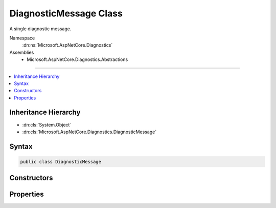 

DiagnosticMessage Class
=======================






A single diagnostic message.


Namespace
    :dn:ns:`Microsoft.AspNetCore.Diagnostics`
Assemblies
    * Microsoft.AspNetCore.Diagnostics.Abstractions

----

.. contents::
   :local:



Inheritance Hierarchy
---------------------


* :dn:cls:`System.Object`
* :dn:cls:`Microsoft.AspNetCore.Diagnostics.DiagnosticMessage`








Syntax
------

.. code-block:: csharp

    public class DiagnosticMessage








.. dn:class:: Microsoft.AspNetCore.Diagnostics.DiagnosticMessage
    :hidden:

.. dn:class:: Microsoft.AspNetCore.Diagnostics.DiagnosticMessage

Constructors
------------

.. dn:class:: Microsoft.AspNetCore.Diagnostics.DiagnosticMessage
    :noindex:
    :hidden:

    
    .. dn:constructor:: Microsoft.AspNetCore.Diagnostics.DiagnosticMessage.DiagnosticMessage(System.String, System.String, System.String, System.Int32, System.Int32, System.Int32, System.Int32)
    
        
    
        
        :type message: System.String
    
        
        :type formattedMessage: System.String
    
        
        :type filePath: System.String
    
        
        :type startLine: System.Int32
    
        
        :type startColumn: System.Int32
    
        
        :type endLine: System.Int32
    
        
        :type endColumn: System.Int32
    
        
        .. code-block:: csharp
    
            public DiagnosticMessage(string message, string formattedMessage, string filePath, int startLine, int startColumn, int endLine, int endColumn)
    

Properties
----------

.. dn:class:: Microsoft.AspNetCore.Diagnostics.DiagnosticMessage
    :noindex:
    :hidden:

    
    .. dn:property:: Microsoft.AspNetCore.Diagnostics.DiagnosticMessage.EndColumn
    
        
    
        
        Gets the zero-based column index for the end of the compilation error.
    
        
        :rtype: System.Int32
    
        
        .. code-block:: csharp
    
            public int EndColumn { get; }
    
    .. dn:property:: Microsoft.AspNetCore.Diagnostics.DiagnosticMessage.EndLine
    
        
    
        
        Gets the one-based line index for the end of the compilation error.
    
        
        :rtype: System.Int32
    
        
        .. code-block:: csharp
    
            public int EndLine { get; }
    
    .. dn:property:: Microsoft.AspNetCore.Diagnostics.DiagnosticMessage.FormattedMessage
    
        
    
        
        Gets the formatted error message.
    
        
        :rtype: System.String
    
        
        .. code-block:: csharp
    
            public string FormattedMessage { get; }
    
    .. dn:property:: Microsoft.AspNetCore.Diagnostics.DiagnosticMessage.Message
    
        
    
        
        Gets the error message.
    
        
        :rtype: System.String
    
        
        .. code-block:: csharp
    
            public string Message { get; }
    
    .. dn:property:: Microsoft.AspNetCore.Diagnostics.DiagnosticMessage.SourceFilePath
    
        
    
        
        Path of the file that produced the message.
    
        
        :rtype: System.String
    
        
        .. code-block:: csharp
    
            public string SourceFilePath { get; }
    
    .. dn:property:: Microsoft.AspNetCore.Diagnostics.DiagnosticMessage.StartColumn
    
        
    
        
        Gets the zero-based column index for the start of the compilation error.
    
        
        :rtype: System.Int32
    
        
        .. code-block:: csharp
    
            public int StartColumn { get; }
    
    .. dn:property:: Microsoft.AspNetCore.Diagnostics.DiagnosticMessage.StartLine
    
        
    
        
        Gets the one-based line index for the start of the compilation error.
    
        
        :rtype: System.Int32
    
        
        .. code-block:: csharp
    
            public int StartLine { get; }
    

